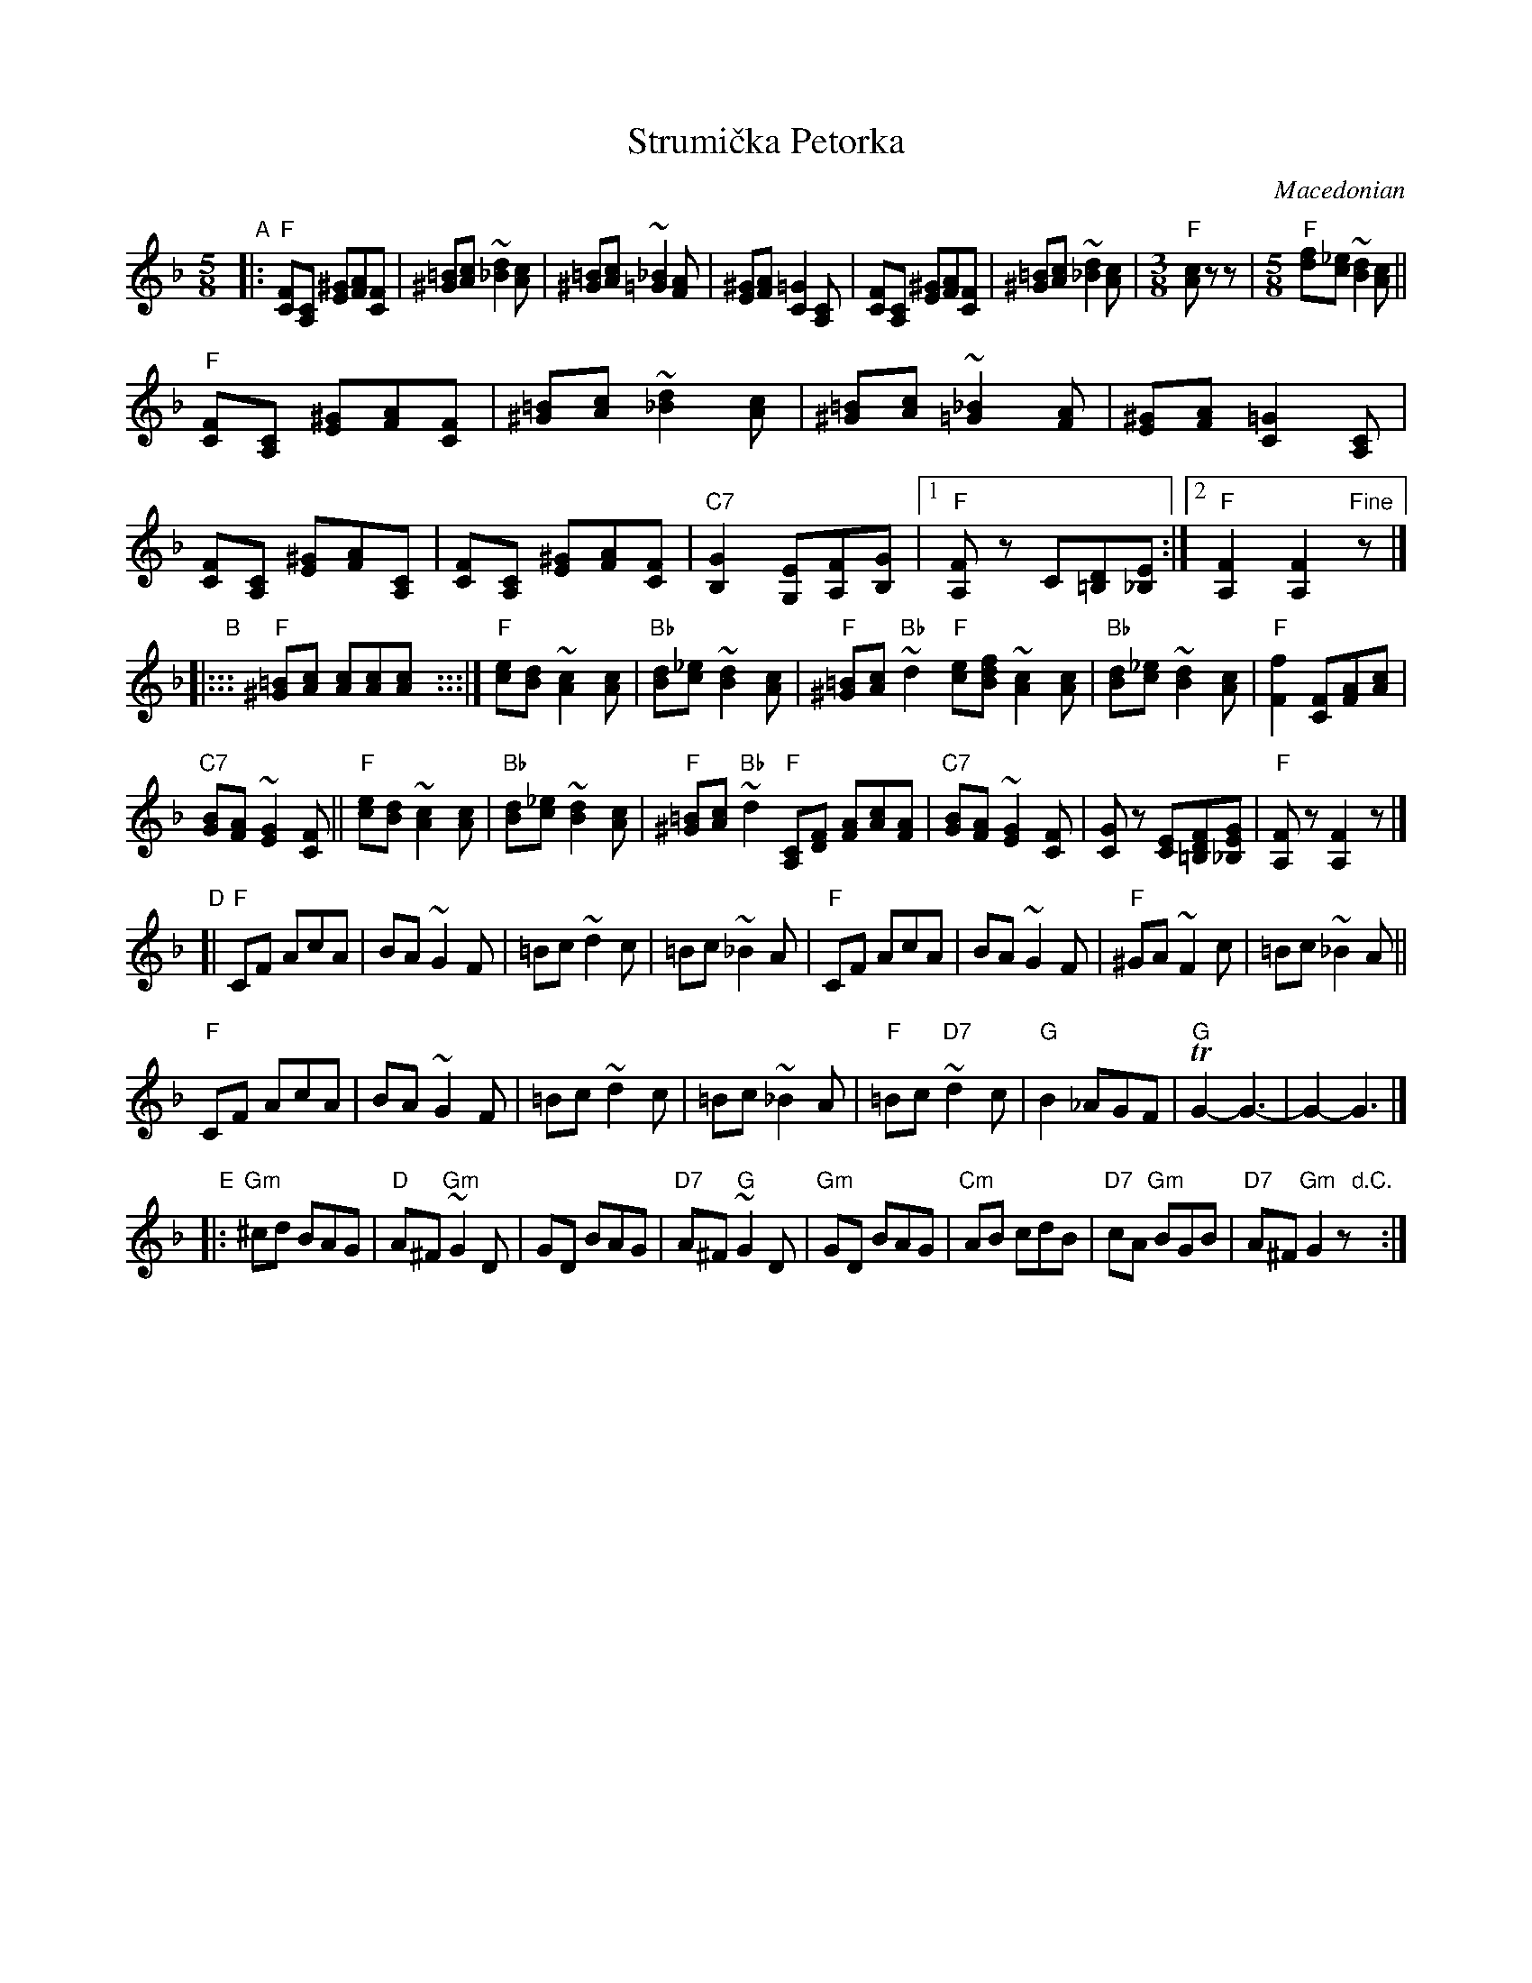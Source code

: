 
X: 1
T: Strumi\vcka Petorka
O: Macedonian
S: Pinewoods International Collection, recordings
Z: 2015 John Chambers <jc:trillian.mit.edu>
M: 5/8
L: 1/8
K: F
"A"|:\
"F"[FC][CA,] [^GE][AF][FC] | [=B^G][cA] ~[d2_B2][cA] |\
[=B^G][cA] ~[_B2=G2][AF] | [^GE][AF] [=G2C2][CA,] |\
[FC][CA,] [^GE][AF][FC] | [=B^G][cA] ~[d2_B2][cA] |\
[M:3/8] "F"[cA] z z |[M:5/8] "F"[fd][_ec] ~[d2B2][cA] ||
"F"[FC][CA,] [^GE][AF][FC] | [=B^G][cA] ~[d2_B2][cA] |\
[=B^G][cA] ~[_B2=G2][AF] | [^GE][AF] [=G2C2][CA,] |\
[FC][CA,] [^GE][AF][CA,] | [FC][CA,] [^GE][AF][FC] |\
"C7"[G2B,2] [EG,][FA,][GB,] |1 "F"[FA,]z C[D=B,][E_B,] :|2 "F"[F2A,2] [F2A,2] "Fine"z |]
%
"B"|:::\
"F"[=B^G][cA] [cA][cA][cA] y:::|\
"F"[ec][dB] ~[c2A2][cA] | "Bb"[dB][_ec] ~[d2B2][cA] |\
"F"[=B^G][cA] "Bb"~[d2+B2][cA] | "F"[=B^G][cA] "C7"[_B2=G2][AF] |\
"F"[ec][fdB] ~[c2A2][cA] | "Bb"[dB][_ec] ~[d2B2][cA] |\
"F"[f2F2] [FC][AF][cA] |
"C7"[BG][AF] ~[G2E2][FC] ||\
"F"[ec][dB] ~[c2A2][cA] | "Bb"[dB][_ec] ~[d2B2][cA] |\
"F"[=B^G][cA] "Bb"~[d2+B2][cA] | "F"[=B^G][cA] "C7"[B2=G2][AF] |\
"F"[CA,][FD] [AF][cA][AF] | "C7"[BG][AF] ~[G2E2][FC] |\
[GC]z [EC][FD=B,][GE_B,] | "F"[FA,]z [F2A,2]z |]
%
"D"[|\
"F"CF AcA | BA~G2F | =Bc ~d2c | =Bc ~_B2A |\
"F"CF AcA | BA~G2F | "F"^GA ~F2c | =Bc ~_B2A ||
"F"CF AcA | BA~G2F | =Bc ~d2c | =Bc ~_B2A |\
"F"=Bc "D7"~d2c | "G"B2 _AGF | "G"TG2- G3- | G2- G3 |]
%
"E"|:\
"Gm"^cd BAG | "D"A^F "Gm"~G2D | GD BAG | "D7"A^F "G"~G2D |\
"Gm"GD BAG | "Cm"AB cdB | "D7"cA "Gm"BGB | "D7"A^F "Gm"G2z "d.C."y :|
